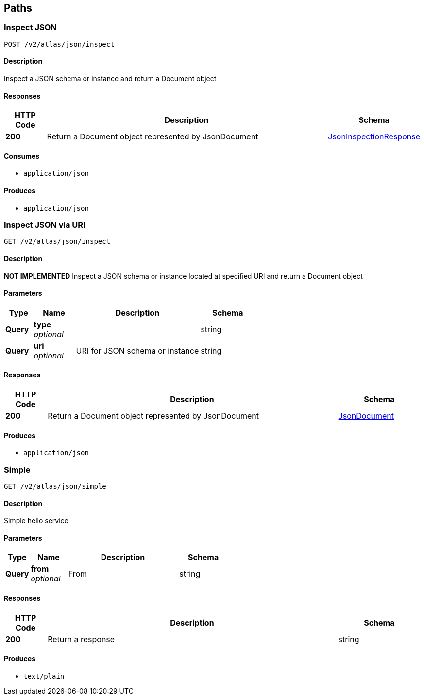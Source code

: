 
[[_atlas-service-json-paths]]
== Paths

[[_atlas-service-json-inspectclass]]
=== Inspect JSON
....
POST /v2/atlas/json/inspect
....


==== Description
Inspect a JSON schema or instance and return a Document object


==== Responses

[options="header", cols=".^2a,.^14a,.^4a"]
|===
|HTTP Code|Description|Schema
|**200**|Return a Document object represented by JsonDocument|<<_atlas-service-json-jsoninspectionresponse,JsonInspectionResponse>>
|===


==== Consumes

* `application/json`


==== Produces

* `application/json`


[[_atlas-service-json-getclass]]
=== Inspect JSON via URI
....
GET /v2/atlas/json/inspect
....


==== Description
*NOT IMPLEMENTED* Inspect a JSON schema or instance located at specified URI and return a Document object


==== Parameters

[options="header", cols=".^2a,.^3a,.^9a,.^4a"]
|===
|Type|Name|Description|Schema
|**Query**|**type** +
__optional__||string
|**Query**|**uri** +
__optional__|URI for JSON schema or instance|string
|===


==== Responses

[options="header", cols=".^2a,.^14a,.^4a"]
|===
|HTTP Code|Description|Schema
|**200**|Return a Document object represented by JsonDocument|<<_atlas-service-json-jsondocument,JsonDocument>>
|===


==== Produces

* `application/json`


[[_atlas-service-json-simplehelloworld]]
=== Simple
....
GET /v2/atlas/json/simple
....


==== Description
Simple hello service


==== Parameters

[options="header", cols=".^2a,.^3a,.^9a,.^4a"]
|===
|Type|Name|Description|Schema
|**Query**|**from** +
__optional__|From|string
|===


==== Responses

[options="header", cols=".^2a,.^14a,.^4a"]
|===
|HTTP Code|Description|Schema
|**200**|Return a response|string
|===


==== Produces

* `text/plain`



